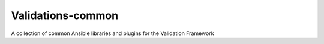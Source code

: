 Validations-common
==================

A collection of common Ansible libraries and plugins for the Validation Framework
